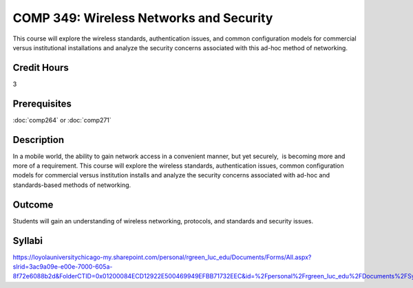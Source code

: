 ﻿.. index:: wireless networks and security

COMP 349: Wireless Networks and Security
========================================

This course will explore the wireless standards, authentication issues, and common configuration models for commercial versus institutional installations and analyze the security concerns associated with this ad-hoc method of networking. 

Credit Hours
----------------------- 

3

Prerequisites
-------------------------

:doc:`comp264` or :doc:`comp271`

Description
-------------------------

In a mobile world, the ability to gain network access in a convenient
manner, but yet securely,  is becoming more and more of a requirement. 
This course will explore the wireless standards, authentication issues,
common configuration models for commercial versus institution installs
and analyze the security concerns associated with ad-hoc and
standards-based methods of networking.

Outcome
----------------------

Students will gain an understanding of wireless networking, protocols, and standards and security issues.

Syllabi
--------------------

https://loyolauniversitychicago-my.sharepoint.com/personal/rgreen_luc_edu/Documents/Forms/All.aspx?slrid=3ac9a09e-e00e-7000-605a-8f72e6088b2d&FolderCTID=0x01200084ECD12922E500469949EFBB71732EEC&id=%2Fpersonal%2Frgreen_luc_edu%2FDocuments%2FSyllabi%2FCOMP%20349
